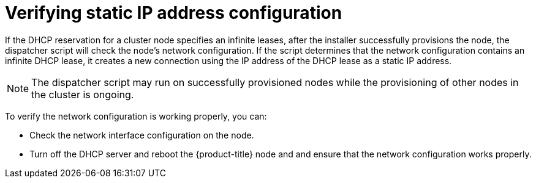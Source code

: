 // This is included in the following assemblies:
//
// ztp-for-factory-installation-workflow.adoc

[id='verifying-static-ip-address-configuration_{context}']

= Verifying static IP address configuration

If the DHCP reservation for a cluster node specifies an infinite leases, after the installer successfully provisions the node, the dispatcher script will check the node's network configuration. If the script determines that the network configuration contains an infinite DHCP lease, it creates a new connection using the IP address of the DHCP lease as a static IP address.

[NOTE]
====
The dispatcher script may run on successfully provisioned nodes while the provisioning of other nodes in the cluster is ongoing.
====

To verify the network configuration is working properly, you can:

- Check the network interface configuration on the node.

- Turn off the DHCP server and reboot the {product-title} node and and ensure that the network configuration works properly.

